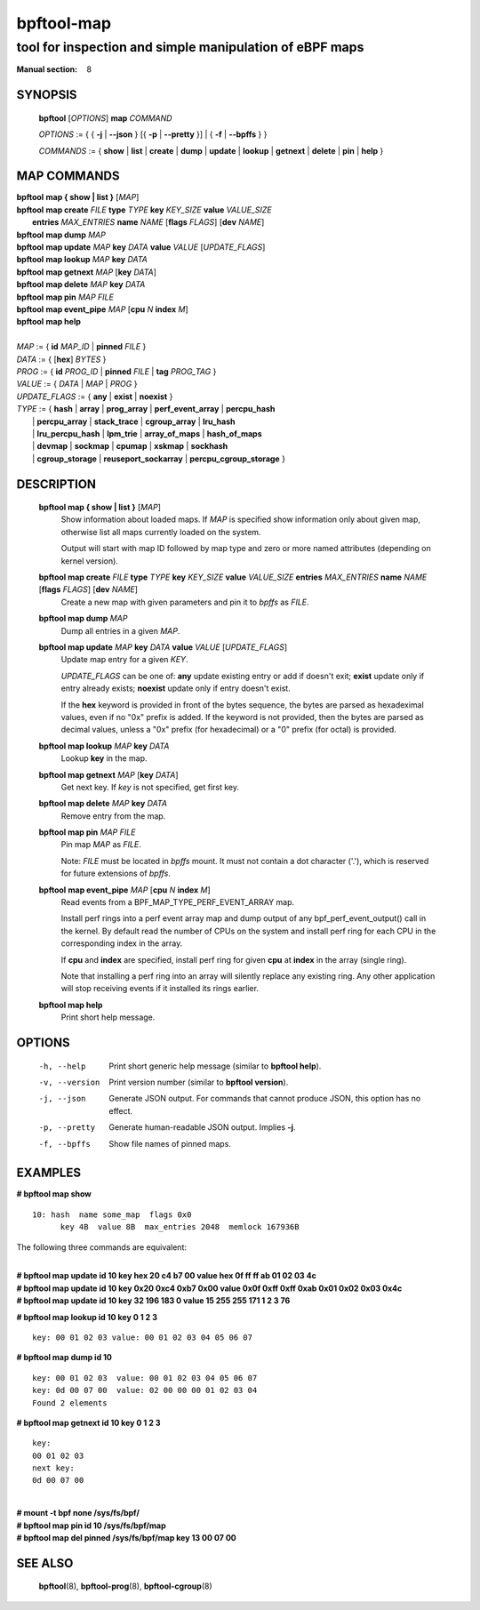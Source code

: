 ================
bpftool-map
================
-------------------------------------------------------------------------------
tool for inspection and simple manipulation of eBPF maps
-------------------------------------------------------------------------------

:Manual section: 8

SYNOPSIS
========

	**bpftool** [*OPTIONS*] **map** *COMMAND*

	*OPTIONS* := { { **-j** | **--json** } [{ **-p** | **--pretty** }] | { **-f** | **--bpffs** } }

	*COMMANDS* :=
	{ **show** | **list** | **create** | **dump** | **update** | **lookup** | **getnext**
	| **delete** | **pin** | **help** }

MAP COMMANDS
=============

|	**bpftool** **map { show | list }**   [*MAP*]
|	**bpftool** **map create**     *FILE* **type** *TYPE* **key** *KEY_SIZE* **value** *VALUE_SIZE* \
|		**entries** *MAX_ENTRIES* **name** *NAME* [**flags** *FLAGS*] [**dev** *NAME*]
|	**bpftool** **map dump**       *MAP*
|	**bpftool** **map update**     *MAP*  **key** *DATA*   **value** *VALUE* [*UPDATE_FLAGS*]
|	**bpftool** **map lookup**     *MAP*  **key** *DATA*
|	**bpftool** **map getnext**    *MAP* [**key** *DATA*]
|	**bpftool** **map delete**     *MAP*  **key** *DATA*
|	**bpftool** **map pin**        *MAP*  *FILE*
|	**bpftool** **map event_pipe** *MAP* [**cpu** *N* **index** *M*]
|	**bpftool** **map help**
|
|	*MAP* := { **id** *MAP_ID* | **pinned** *FILE* }
|	*DATA* := { [**hex**] *BYTES* }
|	*PROG* := { **id** *PROG_ID* | **pinned** *FILE* | **tag** *PROG_TAG* }
|	*VALUE* := { *DATA* | *MAP* | *PROG* }
|	*UPDATE_FLAGS* := { **any** | **exist** | **noexist** }
|	*TYPE* := { **hash** | **array** | **prog_array** | **perf_event_array** | **percpu_hash**
|		| **percpu_array** | **stack_trace** | **cgroup_array** | **lru_hash**
|		| **lru_percpu_hash** | **lpm_trie** | **array_of_maps** | **hash_of_maps**
|		| **devmap** | **sockmap** | **cpumap** | **xskmap** | **sockhash**
|		| **cgroup_storage** | **reuseport_sockarray** | **percpu_cgroup_storage** }

DESCRIPTION
===========
	**bpftool map { show | list }**   [*MAP*]
		  Show information about loaded maps.  If *MAP* is specified
		  show information only about given map, otherwise list all
		  maps currently loaded on the system.

		  Output will start with map ID followed by map type and
		  zero or more named attributes (depending on kernel version).

	**bpftool map create** *FILE* **type** *TYPE* **key** *KEY_SIZE* **value** *VALUE_SIZE*  **entries** *MAX_ENTRIES* **name** *NAME* [**flags** *FLAGS*] [**dev** *NAME*]
		  Create a new map with given parameters and pin it to *bpffs*
		  as *FILE*.

	**bpftool map dump**    *MAP*
		  Dump all entries in a given *MAP*.

	**bpftool map update**  *MAP*  **key** *DATA*   **value** *VALUE* [*UPDATE_FLAGS*]
		  Update map entry for a given *KEY*.

		  *UPDATE_FLAGS* can be one of: **any** update existing entry
		  or add if doesn't exit; **exist** update only if entry already
		  exists; **noexist** update only if entry doesn't exist.

		  If the **hex** keyword is provided in front of the bytes
		  sequence, the bytes are parsed as hexadeximal values, even if
		  no "0x" prefix is added. If the keyword is not provided, then
		  the bytes are parsed as decimal values, unless a "0x" prefix
		  (for hexadecimal) or a "0" prefix (for octal) is provided.

	**bpftool map lookup**  *MAP*  **key** *DATA*
		  Lookup **key** in the map.

	**bpftool map getnext** *MAP* [**key** *DATA*]
		  Get next key.  If *key* is not specified, get first key.

	**bpftool map delete**  *MAP*  **key** *DATA*
		  Remove entry from the map.

	**bpftool map pin**     *MAP*  *FILE*
		  Pin map *MAP* as *FILE*.

		  Note: *FILE* must be located in *bpffs* mount. It must not
		  contain a dot character ('.'), which is reserved for future
		  extensions of *bpffs*.

	**bpftool** **map event_pipe** *MAP* [**cpu** *N* **index** *M*]
		  Read events from a BPF_MAP_TYPE_PERF_EVENT_ARRAY map.

		  Install perf rings into a perf event array map and dump
		  output of any bpf_perf_event_output() call in the kernel.
		  By default read the number of CPUs on the system and
		  install perf ring for each CPU in the corresponding index
		  in the array.

		  If **cpu** and **index** are specified, install perf ring
		  for given **cpu** at **index** in the array (single ring).

		  Note that installing a perf ring into an array will silently
		  replace any existing ring.  Any other application will stop
		  receiving events if it installed its rings earlier.

	**bpftool map help**
		  Print short help message.

OPTIONS
=======
	-h, --help
		  Print short generic help message (similar to **bpftool help**).

	-v, --version
		  Print version number (similar to **bpftool version**).

	-j, --json
		  Generate JSON output. For commands that cannot produce JSON, this
		  option has no effect.

	-p, --pretty
		  Generate human-readable JSON output. Implies **-j**.

	-f, --bpffs
		  Show file names of pinned maps.

EXAMPLES
========
**# bpftool map show**
::

  10: hash  name some_map  flags 0x0
	key 4B  value 8B  max_entries 2048  memlock 167936B

The following three commands are equivalent:

|
| **# bpftool map update id 10 key hex   20   c4   b7   00 value hex   0f   ff   ff   ab   01   02   03   4c**
| **# bpftool map update id 10 key     0x20 0xc4 0xb7 0x00 value     0x0f 0xff 0xff 0xab 0x01 0x02 0x03 0x4c**
| **# bpftool map update id 10 key       32  196  183    0 value       15  255  255  171    1    2    3   76**

**# bpftool map lookup id 10 key 0 1 2 3**

::

  key: 00 01 02 03 value: 00 01 02 03 04 05 06 07


**# bpftool map dump id 10**
::

  key: 00 01 02 03  value: 00 01 02 03 04 05 06 07
  key: 0d 00 07 00  value: 02 00 00 00 01 02 03 04
  Found 2 elements

**# bpftool map getnext id 10 key 0 1 2 3**
::

  key:
  00 01 02 03
  next key:
  0d 00 07 00

|
| **# mount -t bpf none /sys/fs/bpf/**
| **# bpftool map pin id 10 /sys/fs/bpf/map**
| **# bpftool map del pinned /sys/fs/bpf/map key 13 00 07 00**

SEE ALSO
========
	**bpftool**\ (8), **bpftool-prog**\ (8), **bpftool-cgroup**\ (8)
